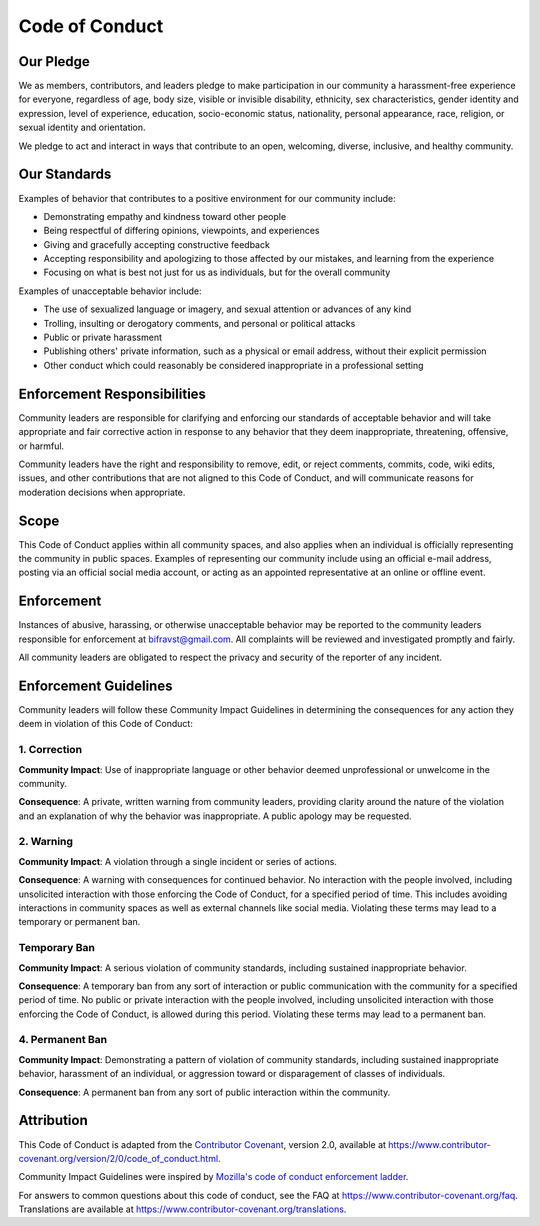 ================================================================================
Code of Conduct
================================================================================

Our Pledge
================================================================================

We as members, contributors, and leaders pledge to make participation in our community a harassment-free experience for everyone, regardless of age, body size, visible or invisible disability, ethnicity, sex characteristics, gender identity and expression, level of experience, education, socio-economic status, nationality, personal appearance, race, religion, or sexual identity and orientation.

We pledge to act and interact in ways that contribute to an open, welcoming, diverse, inclusive, and healthy community.

Our Standards
================================================================================

Examples of behavior that contributes to a positive environment for our community include:

-   Demonstrating empathy and kindness toward other people
-   Being respectful of differing opinions, viewpoints, and experiences
-   Giving and gracefully accepting constructive feedback
-   Accepting responsibility and apologizing to those affected by our mistakes, and learning from the experience
-   Focusing on what is best not just for us as individuals, but for the overall community

Examples of unacceptable behavior include:

-   The use of sexualized language or imagery, and sexual attention or advances of any kind
-   Trolling, insulting or derogatory comments, and personal or political attacks
-   Public or private harassment
-   Publishing others' private information, such as a physical or email address, without their explicit permission
-   Other conduct which could reasonably be considered inappropriate in a professional setting

Enforcement Responsibilities
================================================================================

Community leaders are responsible for clarifying and enforcing our standards of acceptable behavior and will take appropriate and fair corrective action in response to any behavior that they deem inappropriate, threatening, offensive, or harmful.

Community leaders have the right and responsibility to remove, edit, or reject comments, commits, code, wiki edits, issues, and other contributions that are not aligned to this Code of Conduct, and will communicate reasons for moderation decisions when appropriate.

Scope
================================================================================

This Code of Conduct applies within all community spaces, and also applies when an individual is officially representing the community in public spaces.
Examples of representing our community include using an official e-mail address, posting via an official social media account, or acting as an appointed representative at an online or offline event.

Enforcement
================================================================================

Instances of abusive, harassing, or otherwise unacceptable behavior may be reported to the community leaders responsible for enforcement at `bifravst@gmail.com <mailto:bifravst+codeofconduct@gmail.com?subject=Code+of+Conduct>`_. All complaints will be reviewed and investigated promptly and fairly.

All community leaders are obligated to respect the privacy and security of the reporter of any incident.

Enforcement Guidelines
================================================================================

Community leaders will follow these Community Impact Guidelines in determining the consequences for any action they deem in violation of this Code of Conduct:

1. Correction
--------------------------------------------------------------------------------

**Community Impact**: Use of inappropriate language or other behavior deemed unprofessional or unwelcome in the community.

**Consequence**: A private, written warning from community leaders, providing clarity around the nature of the violation and an explanation of why the behavior was inappropriate.
A public apology may be requested.

2. Warning
--------------------------------------------------------------------------------

**Community Impact**: A violation through a single incident or series of actions.

**Consequence**: A warning with consequences for continued behavior.
No interaction with the people involved, including unsolicited interaction with those enforcing the Code of Conduct, for a specified period of time.
This includes avoiding interactions in community spaces as well as external channels like social media. Violating these terms may lead to a temporary or permanent ban.

Temporary Ban
--------------------------------------------------------------------------------

**Community Impact**: A serious violation of community standards, including sustained inappropriate behavior.

**Consequence**: A temporary ban from any sort of interaction or public communication with the community for a specified period of time.
No public or private interaction with the people involved, including unsolicited interaction with those enforcing the Code of Conduct, is allowed during this period.
Violating these terms may lead to a permanent ban.

4. Permanent Ban
--------------------------------------------------------------------------------

**Community Impact**: Demonstrating a pattern of violation of community standards, including sustained inappropriate behavior, harassment of an individual, or aggression toward or disparagement of classes of individuals.

**Consequence**: A permanent ban from any sort of public interaction within the community.

Attribution
================================================================================

This Code of Conduct is adapted from the `Contributor Covenant <https://www.contributor-covenant.org>`_, version 2.0, available at https://www.contributor-covenant.org/version/2/0/code_of_conduct.html.

Community Impact Guidelines were inspired by `Mozilla's code of conduct enforcement ladder <https://github.com/mozilla/diversity>`_.

For answers to common questions about this code of conduct, see the FAQ at https://www.contributor-covenant.org/faq.
Translations are available at https://www.contributor-covenant.org/translations.
